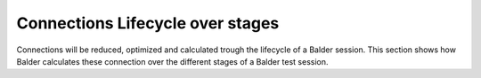 Connections Lifecycle over stages
*********************************

Connections will be reduced, optimized and calculated trough the lifecycle of a Balder session. This section shows how
Balder calculates these connection over the different stages of a Balder test session.